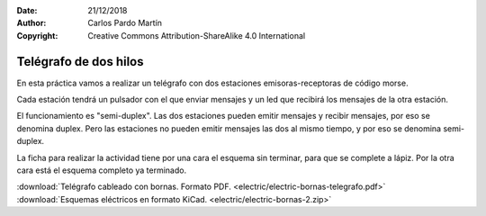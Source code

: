 ﻿:Date: 21/12/2018
:Author: Carlos Pardo Martín
:Copyright: Creative Commons Attribution-ShareAlike 4.0 International


.. _bornas-telegrafo:

Telégrafo de dos hilos
======================

.. image:: electric/_images/electric-bornas-telegrafo.png
   :width: 480px
   :target: ../_downloads/electric-bornas-telegrafo.pdf

En esta práctica vamos a realizar un telégrafo con dos
estaciones emisoras-receptoras de código morse.

Cada estación tendrá un pulsador con el que enviar mensajes
y un led que recibirá los mensajes de la otra estación.

El funcionamiento es "semi-duplex".
Las dos estaciones pueden emitir mensajes y recibir 
mensajes, por eso se denomina duplex.
Pero las estaciones no pueden emitir mensajes las dos 
al mismo tiempo, y por eso se denomina semi-duplex.


La ficha para realizar la actividad tiene por una cara
el esquema sin terminar, para que se complete a lápiz.
Por la otra cara está el esquema completo ya terminado.
   

|  :download:`Telégrafo cableado con bornas. Formato PDF.
   <electric/electric-bornas-telegrafo.pdf>`

|  :download:`Esquemas eléctricos en formato KiCad.
   <electric/electric-bornas-2.zip>`
